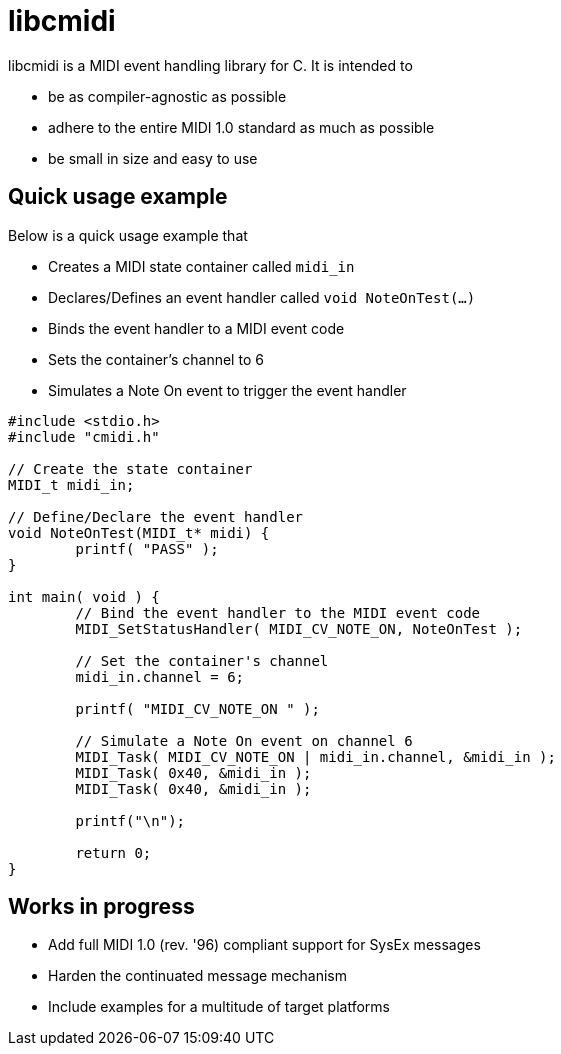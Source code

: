 # libcmidi

libcmidi is a MIDI event handling library for C. It is intended to

* be as compiler-agnostic as possible
* adhere to the entire MIDI 1.0 standard as much as possible
* be small in size and easy to use

## Quick usage example

Below is a quick usage example that

* Creates a MIDI state container called `midi_in`
* Declares/Defines an event handler called `void NoteOnTest(...)`
* Binds the event handler to a MIDI event code
* Sets the container's channel to 6
* Simulates a Note On event to trigger the event handler

[source,c]
----
#include <stdio.h>
#include "cmidi.h"

// Create the state container
MIDI_t midi_in;

// Define/Declare the event handler
void NoteOnTest(MIDI_t* midi) {
	printf( "PASS" );
}

int main( void ) {
	// Bind the event handler to the MIDI event code
	MIDI_SetStatusHandler( MIDI_CV_NOTE_ON, NoteOnTest );

	// Set the container's channel
	midi_in.channel = 6;

	printf( "MIDI_CV_NOTE_ON " );

	// Simulate a Note On event on channel 6
	MIDI_Task( MIDI_CV_NOTE_ON | midi_in.channel, &midi_in );
	MIDI_Task( 0x40, &midi_in );
	MIDI_Task( 0x40, &midi_in );

	printf("\n");

	return 0;
}

----

## Works in progress

* Add full MIDI 1.0 (rev. '96) compliant support for SysEx messages
* Harden the continuated message mechanism
* Include examples for a multitude of target platforms